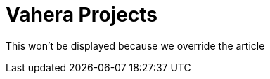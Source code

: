 = Vahera Projects
:page-article: spring-projects

This won't be displayed because we override the article
